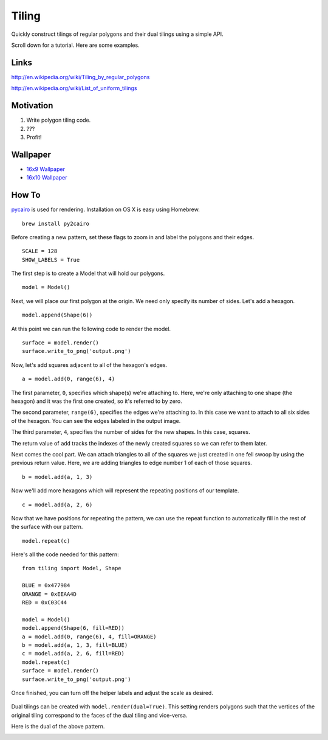 Tiling
------

Quickly construct tilings of regular polygons and their dual tilings
using a simple API.

Scroll down for a tutorial. Here are some examples.

.. image:: http://i.imgur.com/gyoQnuG.gif
   :align: center
   :alt: Sample

Links
~~~~~

http://en.wikipedia.org/wiki/Tiling\_by\_regular\_polygons

http://en.wikipedia.org/wiki/List\_of\_uniform\_tilings

Motivation
~~~~~~~~~~

1. Write polygon tiling code.
2. ???
3. Profit!

Wallpaper
~~~~~~~~~

-  `16x9 Wallpaper <http://i.imgur.com/oerkmDS.png>`_
-  `16x10 Wallpaper <http://i.imgur.com/H28k39a.png>`_

How To
~~~~~~

`pycairo <http://cairographics.org/pycairo/>`_ is used for rendering.
Installation on OS X is easy using Homebrew.

::

    brew install py2cairo

Before creating a new pattern, set these flags to zoom in and label the
polygons and their edges.

::

    SCALE = 128
    SHOW_LABELS = True

The first step is to create a Model that will hold our polygons.

::

    model = Model()

Next, we will place our first polygon at the origin. We need only
specify its number of sides. Let's add a hexagon.

::

    model.append(Shape(6))

At this point we can run the following code to render the model.

::

    surface = model.render()
    surface.write_to_png('output.png')

.. figure:: http://i.imgur.com/OjV0HTb.png
   :align: center


Now, let's add squares adjacent to all of the hexagon's edges.

::

    a = model.add(0, range(6), 4)

The first parameter, ``0``, specifies which shape(s) we're attaching to.
Here, we're only attaching to one shape (the hexagon) and it was the
first one created, so it's referred to by zero.

The second parameter, ``range(6)``, specifies the edges we're attaching
to. In this case we want to attach to all six sides of the hexagon. You
can see the edges labeled in the output image.

The third parameter, ``4``, specifies the number of sides for the new
shapes. In this case, squares.

The return value of ``add`` tracks the indexes of the newly created
squares so we can refer to them later.

.. image:: http://i.imgur.com/D0zqHkA.png
   :align: center

Next comes the cool part. We can attach triangles to all of the squares
we just created in one fell swoop by using the previous return value.
Here, we are adding triangles to edge number 1 of each of those squares.

::

    b = model.add(a, 1, 3)

.. image:: http://i.imgur.com/lfyfaC0.png
   :align: center

Now we'll add more hexagons which will represent the repeating positions
of our template.

::

    c = model.add(a, 2, 6)

.. image:: http://i.imgur.com/2HgeMRd.png
   :align: center

Now that we have positions for repeating the pattern, we can use the
repeat function to automatically fill in the rest of the surface with
our pattern.

::

    model.repeat(c)

.. image:: http://i.imgur.com/JC2MSwH.png
   :align: center

Here's all the code needed for this pattern:

::

    from tiling import Model, Shape

    BLUE = 0x477984
    ORANGE = 0xEEAA4D
    RED = 0xC03C44

    model = Model()
    model.append(Shape(6, fill=RED))
    a = model.add(0, range(6), 4, fill=ORANGE)
    b = model.add(a, 1, 3, fill=BLUE)
    c = model.add(a, 2, 6, fill=RED)
    model.repeat(c)
    surface = model.render()
    surface.write_to_png('output.png')

Once finished, you can turn off the helper labels and adjust the scale
as desired.

.. figure:: http://i.imgur.com/cOrQsXW.png
   :align: center

Dual tilings can be created with ``model.render(dual=True)``. This
setting renders polygons such that the vertices of the original tiling
correspond to the faces of the dual tiling and vice-versa.

Here is the dual of the above pattern.

.. image:: http://i.imgur.com/BnIdKV2.png
   :align: center